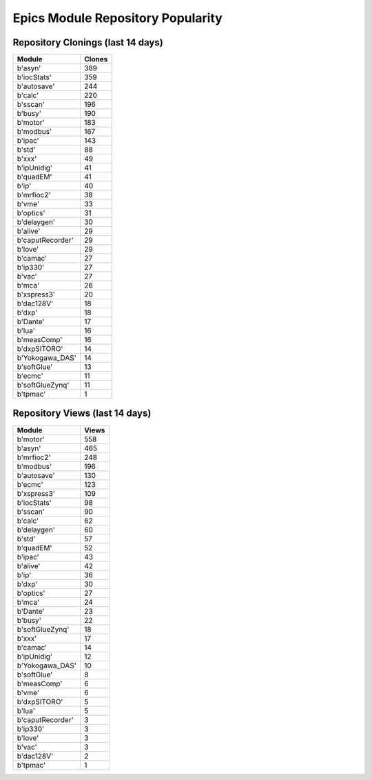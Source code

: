 ==================================
Epics Module Repository Popularity
==================================



Repository Clonings (last 14 days)
----------------------------------
.. csv-table::
   :header: Module, Clones

   b'asyn', 389
   b'iocStats', 359
   b'autosave', 244
   b'calc', 220
   b'sscan', 196
   b'busy', 190
   b'motor', 183
   b'modbus', 167
   b'ipac', 143
   b'std', 88
   b'xxx', 49
   b'ipUnidig', 41
   b'quadEM', 41
   b'ip', 40
   b'mrfioc2', 38
   b'vme', 33
   b'optics', 31
   b'delaygen', 30
   b'alive', 29
   b'caputRecorder', 29
   b'love', 29
   b'camac', 27
   b'ip330', 27
   b'vac', 27
   b'mca', 26
   b'xspress3', 20
   b'dac128V', 18
   b'dxp', 18
   b'Dante', 17
   b'lua', 16
   b'measComp', 16
   b'dxpSITORO', 14
   b'Yokogawa_DAS', 14
   b'softGlue', 13
   b'ecmc', 11
   b'softGlueZynq', 11
   b'tpmac', 1



Repository Views (last 14 days)
-------------------------------
.. csv-table::
   :header: Module, Views

   b'motor', 558
   b'asyn', 465
   b'mrfioc2', 248
   b'modbus', 196
   b'autosave', 130
   b'ecmc', 123
   b'xspress3', 109
   b'iocStats', 98
   b'sscan', 90
   b'calc', 62
   b'delaygen', 60
   b'std', 57
   b'quadEM', 52
   b'ipac', 43
   b'alive', 42
   b'ip', 36
   b'dxp', 30
   b'optics', 27
   b'mca', 24
   b'Dante', 23
   b'busy', 22
   b'softGlueZynq', 18
   b'xxx', 17
   b'camac', 14
   b'ipUnidig', 12
   b'Yokogawa_DAS', 10
   b'softGlue', 8
   b'measComp', 6
   b'vme', 6
   b'dxpSITORO', 5
   b'lua', 5
   b'caputRecorder', 3
   b'ip330', 3
   b'love', 3
   b'vac', 3
   b'dac128V', 2
   b'tpmac', 1

